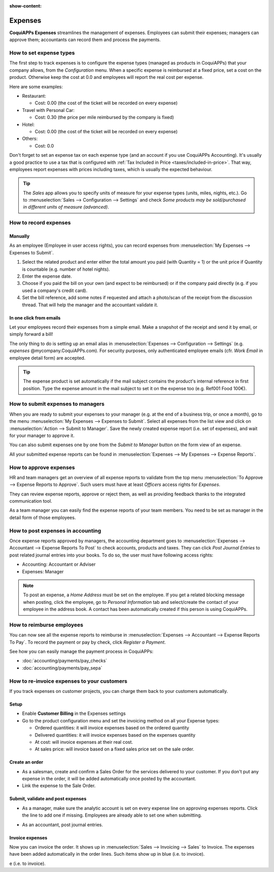 :show-content:

========
Expenses
========

**CoquiAPPs Expenses** streamlines the management of expenses. Employees can submit their expenses;
managers can approve them; accountants can record them and process the payments.

.. seealso::
   - `CoquiAPPs Expenses: product page <https://coqui.cloud/app/expenses>`_

How to set expense types
========================

The first step to track expenses is to configure the expense types (managed as products in CoquiAPPs)
that your company allows, from the *Configuration* menu.
When a specific expense is reimbursed at a fixed price, set a cost on the product.
Otherwise keep the cost at 0.0 and employees will report the real cost per expense.

.. image:: expenses/product.png
   :align: center

Here are some examples:

* Restaurant:

  * Cost: 0.00 (the cost of the ticket will be recorded on every expense)
* Travel with Personal Car:

  * Cost: 0.30 (the price per mile reimbursed by the company is fixed)
* Hotel:

  * Cost: 0.00 (the cost of the ticket will be recorded on every expense)

* Others:

  * Cost: 0.0

Don't forget to set an expense tax on each expense type
(and an account if you use CoquiAPPs Accounting).
It's usually a good practice to use a tax that is configured
with :ref:`Tax Included in Price <taxes/included-in-price>`.
That way, employees report expenses with
prices including taxes, which is usually the expected behaviour.

.. tip::
    The *Sales* app allows you to specify units of measure for your
    expense types (units, miles, nights, etc.).
    Go to :menuselection:`Sales --> Configuration --> Settings` and check
    *Some products may be sold/purchased in different units of measure (advanced)*.


How to record expenses
======================

Manually
--------

As an employee (Employee in user access rights), you can record
expenses from :menuselection:`My Expenses --> Expenses to Submit`.

.. image:: expenses/submit_01.png
   :align: center

1. Select the related product and enter either the total amount
   you paid (with Quantity = 1) or the unit price if Quantity is
   countable (e.g. number of hotel nights).
2. Enter the expense date.
3. Choose if you paid the bill on your own (and expect to be reimbursed)
   or if the company paid directly (e.g. if you used a company's credit card).
4. Set the bill reference, add some notes if requested and attach a
   photo/scan of the receipt from the discussion thread.
   That will help the manager and the accountant validate it.

.. image:: expenses/submit_02.png
   :align: center

In one click from emails
------------------------

Let your employees record their expenses from a simple email.
Make a snapshot of the receipt and send it by email, or simply forward a bill!

The only thing to do is setting up an email alias in
:menuselection:`Expenses --> Configuration --> Settings` (e.g. *expenses* @mycompany.CoquiAPPs.com).
For security purposes, only authenticated employee emails
(cfr. *Work Email* in employee detail form) are accepted.

.. tip::
    The expense product is set automatically if the mail subject contains
    the product's internal reference in first position.
    Type the expense amount in the mail subject to set it on the expense too (e.g. Ref001 Food 100€).

How to submit expenses to managers
==================================

When you are ready to submit your expenses to your manager
(e.g. at the end of a business trip, or once a month),
go to the menu :menuselection:`My Expenses --> Expenses to Submit`. Select all expenses
from the list view and click on :menuselection:`Action --> Submit to Manager`.
Save the newly created expense report (i.e. set of expenses),
and wait for your manager to approve it.

.. image:: expenses/submit_03.png
   :align: center

You can also submit expenses one by one from the *Submit to Manager*
button on the form view of an expense.

All your submitted expense reports can be found in
:menuselection:`Expenses --> My Expenses --> Expense Reports`.


How to approve expenses
=======================

HR and team managers get an overview of all expense reports to
validate from the top menu :menuselection:`To Approve --> Expense Reports to Approve`.
Such users must have at least *Officers* access rights for *Expenses*.

.. image:: expenses/approval_01.png
   :align: center

They can review expense reports, approve or reject them, as well as providing
feedback thanks to the integrated communication tool.

.. image:: expenses/approval_02.png
   :align: center

As a team manager you can easily find the expense reports of your team members.
You need to be set as manager in the detail form of those employees.

.. image:: expenses/approval_03.png
   :align: center


How to post expenses in accounting
==================================

Once expense reports approved by managers, the accounting department
goes to :menuselection:`Expenses --> Accountant --> Expense Reports To Post` to check
accounts, products and taxes. They can click *Post Journal Entries*
to post related journal entries into your books.
To do so, the user must have following access rights:

* Accounting: Accountant or Adviser
* Expenses: Manager

.. note::
    To post an expense, a *Home Address* must be set on the employee.
    If you get a related blocking message when posting, click the employee,
    go to *Personal Information* tab and select/create the contact of your employee
    in the address book.
    A contact has been automatically created if this person is using CoquiAPPs.

How to reimburse employees
==========================

You can now see all the expense reports to reimburse in
:menuselection:`Expenses --> Accountant --> Expense Reports To Pay`.
To record the payment or pay by check, click *Register a Payment*.

See how you can easily manage the payment process in CoquiAPPs:

* :doc:`accounting/payments/pay_checks`
* :doc:`accounting/payments/pay_sepa`


How to re-invoice expenses to your customers
============================================

If you track expenses on customer projects, you can charge them back to
your customers automatically.

Setup
-----

-  Enable **Customer Billing** in the Expenses settings

-  Go to the product configuration menu and set the invoicing method on
   all your Expense types:

   -  Ordered quantities: it will invoice expenses based on the ordered
      quantity

   -  Delivered quantities: it will invoice expenses based on the
      expenses quantity

   -  At cost: will invoice expenses at their real cost.

   -  At sales price: will invoice based on a fixed sales price set on
      the sale order.

.. image:: expenses/invoicing_01.png
  :align: center

Create an order
---------------

-  As a salesman, create and confirm a Sales Order for the services
   delivered to your customer. If you don't put any expense in the
   order, it will be added automatically once posted by the
   accountant.

-  Link the expense to the Sale Order.

.. image:: expenses/invoicing_02.png
  :align: center

Submit, validate and post expenses
----------------------------------

-  As a manager, make sure the analytic account is set on every expense
   line on approving expenses reports. Click the line to add one if
   missing. Employees are already able to set one when submitting.

.. image:: expenses/invoicing_03.png
  :align: center

-  As an accountant, post journal entries.

Invoice expenses
----------------

Now you can invoice the order. It shows up in
:menuselection:`Sales --> Invoicing --> Sales`
to Invoice. The expenses have been added automatically in the order
lines. Such items show up in blue (i.e. to invoice).

.. image:: expenses/invoicing_04.png
  :align: center

e (i.e. to invoice).
